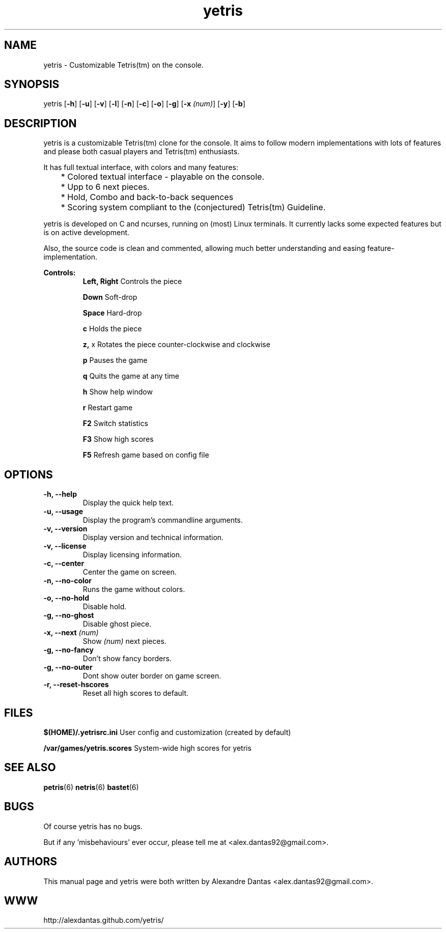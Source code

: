 
\" ----------------------------- yetris man page -------------------------------
.TH yetris 6 "DATE" vVERSION "yetris vVERSION"

\"---------------------------------- NAME --------------------------------------
.SH NAME
yetris \- Customizable Tetris(tm) on the console.

\"-------------------------------- SYNOPSIS ------------------------------------
.SH SYNOPSIS
yetris
.RB [ -h ]
.RB [ -u ]
.RB [ -v ]
.RB [ -l ]
.RB [ -n ]
.RB [ -c ]
.RB [ -o ]
.RB [ -g ]
.RB [ -x
.IR (num) ]
.RB [ -y ]
.RB [ -b ]

\"------------------------------- DESCRIPTION ----------------------------------
.SH DESCRIPTION
.PP
yetris is a customizable Tetris(tm) clone for the console.
It aims to follow modern implementations with lots of features
and please both casual players and Tetris(tm) enthusiasts.

.PP
It has full textual interface, with colors and many features:

	* Colored textual interface - playable on the console.

	* Upp to 6 next pieces.

	* Hold, Combo and back-to-back sequences

	* Scoring system compliant to the (conjectured) Tetris(tm) Guideline.

.PP
yetris is developed on C and ncurses, running on (most) Linux terminals.
It currently lacks some expected features but is on active development.

.PP
Also, the source code is clean and commented, allowing much better
understanding and easing feature-implementation.

.B Controls:
.RS
.BR "Left, Right         " "Controls the piece"

.BR "Down                " "Soft-drop"

.BR "Space               " "Hard-drop"

.BR "c                   " "Holds the piece"

.BR "z, " "x                Rotates the piece counter-clockwise and clockwise"

.BR "p                   " "Pauses the game"

.BR "q                   " "Quits the game at any time"

.BR "h                   " "Show help window"

.BR "r                   " "Restart game"

.BR "F2                  " "Switch statistics"

.BR "F3                  " "Show high scores"

.BR "F5                  " "Refresh game based on config file"
.RE

\"--------------------------------- OPTIONS ------------------------------------
.SH OPTIONS

.TP
.B "-h, --help"
Display the quick help text.

.TP
.B "-u, --usage"
Display the program's commandline arguments.

.TP
.B "-v, --version"
Display version and technical information.

.TP
.B "-v, --license"
Display licensing information.

.TP
.B "-c, --center"
Center the game on screen.

.TP
.B "-n, --no-color"
Runs the game without colors.

.TP
.B "-o, --no-hold"
Disable hold.

.TP
.B "-g, --no-ghost"
Disable ghost piece.

.TP
.BI "-x, --next " (num)
Show
.I (num)
next pieces.

.TP
.B "-g, --no-fancy"
Don't show fancy borders.

.TP
.B "-g, --no-outer"
Dont show outer border on game screen.

.TP
.B "-r, --reset-hscores"
Reset all high scores to default.


\"----------------------------------- FILES -------------------------------------
.SH FILES
.BR "$(HOME)/.yetrisrc.ini" "     User config and customization (created by default)"

.BR "/var/games/yetris.scores" "  System-wide high scores for yetris"

\"----------------------------------- SEE ALSO ----------------------------------
.SH SEE ALSO
.BR "petris" "(6) " "netris" "(6) " "bastet" "(6) "

\"----------------------------------- BUGS -------------------------------------
.SH BUGS
Of course yetris has no bugs.

But if any 'misbehaviours' ever occur, please tell me at <alex.dantas92@gmail.com>.

\"---------------------------------- AUTHORS -----------------------------------
.SH AUTHORS
This manual page and yetris were both written by Alexandre Dantas <alex.dantas92@gmail.com>.

\"---------------------------------- WEBSITE -----------------------------------
.SH WWW
http://alexdantas.github.com/yetris/
